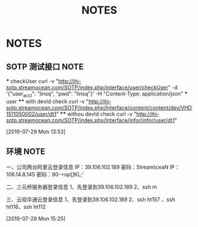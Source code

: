 #+TITLE: NOTES
#+STARTUP: fold

* NOTES
** SOTP 测试接口                                                                :NOTE:
   *** checkUser
   curl -v "http://ihi-sotp.streamocean.com/SOTP/index.php/interface/user/checkUser" -d '{"user_acct": "linsq", "pwd": "linsq"}' -H "Content-Type: application/json"
   *** user
   **** with devId check
   curl -v "http://ihi-sotp.streamocean.com/SOTP/index.php/Interface/content/content/dev/VHD1511050002/user/dt1"
   **** withou devId check
   curl -v "http://ihi-sotp.streamocean.com/SOTP/index.php/Interface/infor/infor/user/dt1"

 [2019-07-29 Mon 13:53]
** 环境                                                                         :NOTE:
   一、公司两台阿里云登录信息
   IP：39.106.102.189 密码：5tream)ceaN
   IP：106.14.8.145 密码：90-=op[]KL;'

   二、三元桥服务器登录信息
   1、先登录到39.106.102.189
   2、ssh m

   三、云视华通云登录信息
   1、先登录到39.106.102.189
   2、ssh ht157 、ssh ht116、ssh ht112

 [2019-07-29 Mon 15:25]
